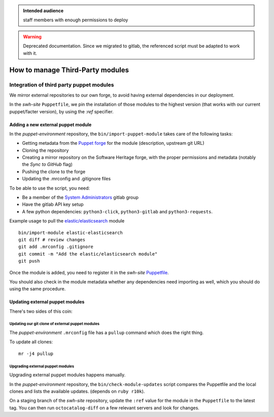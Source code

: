 .. _puppet_integration_of_third_party_puppet_modules:

.. admonition:: Intended audience
   :class: important

   staff members with enough permissions to deploy

.. admonition:: Warning
   :class: warning

   Deprecated documentation. Since we migrated to gitlab, the referenced script must be
   adapted to work with it.

How to manage Third-Party modules
=================================

Integration of third party puppet modules
-----------------------------------------

We mirror external repositories to our own forge, to avoid having external dependencies
in our deployment.

In the *swh-site* ``Puppetfile``, we pin the installation of those modules to the
highest version (that works with our current puppet/facter version), by using the *:ref*
specifier.

.. _adding_a_new_external_puppet_module:

Adding a new external puppet module
~~~~~~~~~~~~~~~~~~~~~~~~~~~~~~~~~~~

In the *puppet-environment* repository, the ``bin/import-puppet-module`` takes care of
the following tasks:

- Getting metadata from the `Puppet forge <https://forge.puppetlabs.com/>`_ for the
  module (description, upstream git URL)
- Cloning the repository
- Creating a mirror repository on the Software Heritage forge, with the proper
  permissions and metadata (notably the *Sync to GitHub* flag)
- Pushing the clone to the forge
- Updating the .mrconfig and .gitignore files

To be able to use the script, you need:

- Be a member of the `System Administrators
  <https://gitlab.softwareheritage.org/groups/teams/sysadmin>`_ gitlab group
- Have the gitlab API key setup
- A few python dependencies: ``python3-click``, ``python3-gitlab`` and ``python3-requests``.

Example usage to pull the `elastic/elasticsearch
<https://forge.puppetlabs.com/elastic/elasticsearch>`_ module

::

   bin/import-module elastic-elasticsearch
   git diff # review changes
   git add .mrconfig .gitignore
   git commit -m "Add the elastic/elasticsearch module"
   git push

Once the module is added, you need to register it in the *swh-site* `Puppetfile
<https://gitlab.softwareheritage.org/infra/puppet/puppet-swh-site/-/blob/production/Puppetfile>`_.

You should also check in the module metadata whether any dependencies need importing as
well, which you should do using the same procedure.

.. _updating_external_puppet_modules:

Updating external puppet modules
~~~~~~~~~~~~~~~~~~~~~~~~~~~~~~~~

There's two sides of this coin:

.. _updating_our_git_clone_of_external_puppet_modules:

Updating our git clone of external puppet modules
^^^^^^^^^^^^^^^^^^^^^^^^^^^^^^^^^^^^^^^^^^^^^^^^^

The *puppet-environment* ``.mrconfig`` file has a ``pullup`` command which does the
right thing.

To update all clones:

::

   mr -j4 pullup

.. _upgrading_external_puppet_modules:

Upgrading external puppet modules
^^^^^^^^^^^^^^^^^^^^^^^^^^^^^^^^^

Upgrading external puppet modules happens manually.

In the *puppet-environment* repository, the ``bin/check-module-updates`` script compares
the Puppetfile and the local clones and lists the available updates. (depends on ``ruby
r10k``).

On a staging branch of the *swh-site* repository, update the ``:ref`` value for the
module in the ``Puppetfile`` to the latest tag. You can then run ``octocatalog-diff`` on
a few relevant servers and look for changes.
